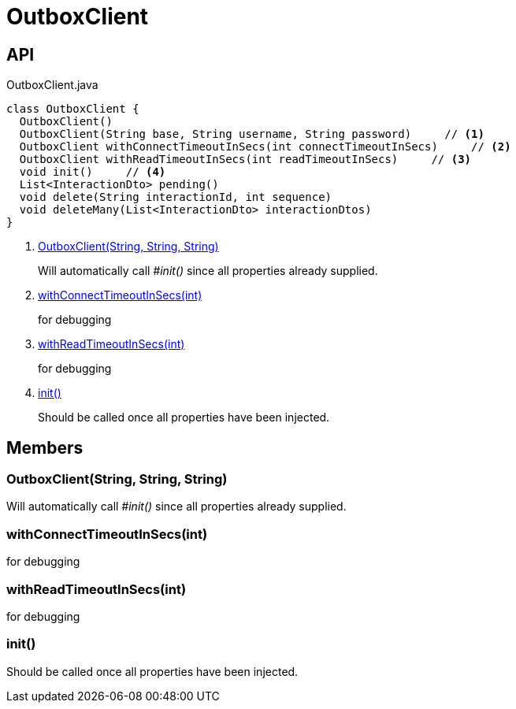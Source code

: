 = OutboxClient
:Notice: Licensed to the Apache Software Foundation (ASF) under one or more contributor license agreements. See the NOTICE file distributed with this work for additional information regarding copyright ownership. The ASF licenses this file to you under the Apache License, Version 2.0 (the "License"); you may not use this file except in compliance with the License. You may obtain a copy of the License at. http://www.apache.org/licenses/LICENSE-2.0 . Unless required by applicable law or agreed to in writing, software distributed under the License is distributed on an "AS IS" BASIS, WITHOUT WARRANTIES OR  CONDITIONS OF ANY KIND, either express or implied. See the License for the specific language governing permissions and limitations under the License.

== API

[source,java]
.OutboxClient.java
----
class OutboxClient {
  OutboxClient()
  OutboxClient(String base, String username, String password)     // <.>
  OutboxClient withConnectTimeoutInSecs(int connectTimeoutInSecs)     // <.>
  OutboxClient withReadTimeoutInSecs(int readTimeoutInSecs)     // <.>
  void init()     // <.>
  List<InteractionDto> pending()
  void delete(String interactionId, int sequence)
  void deleteMany(List<InteractionDto> interactionDtos)
}
----

<.> xref:#OutboxClient_String_String_String[OutboxClient(String, String, String)]
+
--
Will automatically call _#init()_ since all properties already supplied.
--
<.> xref:#withConnectTimeoutInSecs_int[withConnectTimeoutInSecs(int)]
+
--
for debugging
--
<.> xref:#withReadTimeoutInSecs_int[withReadTimeoutInSecs(int)]
+
--
for debugging
--
<.> xref:#init_[init()]
+
--
Should be called once all properties have been injected.
--

== Members

[#OutboxClient_String_String_String]
=== OutboxClient(String, String, String)

Will automatically call _#init()_ since all properties already supplied.

[#withConnectTimeoutInSecs_int]
=== withConnectTimeoutInSecs(int)

for debugging

[#withReadTimeoutInSecs_int]
=== withReadTimeoutInSecs(int)

for debugging

[#init_]
=== init()

Should be called once all properties have been injected.
